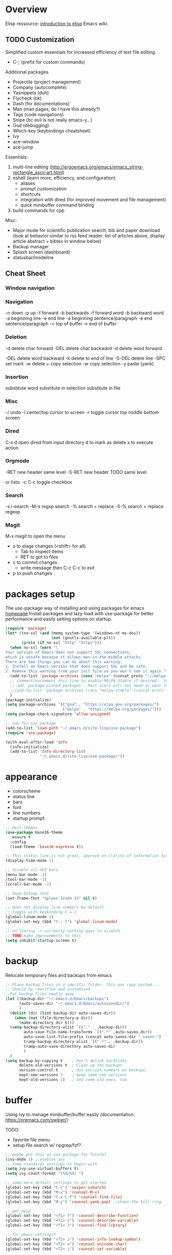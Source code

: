 * Overview 

Elisp ressource: [[https://www.gnu.org/software/emacs/manual/html_mono/eintr.html][introduction to elisp]]
Emacs wiki: 

** TODO Customization

Simplified custom essentials for increased efficiency of text file editing.
- C-; (prefix for custom commands)
  
Additional packages
- Projectile (project management)
- Company (autocomplete)
- Yasnippets (duh)
- Flycheck (ok)
- Dash (for documentations)
- Man (man pages, do I have this already?)
- Tags (code navigations)
- Snipe (bc evil is not really emacs-y...)
- Gud (debugging)
- Which-key (keybindings cheatsheet)
- Ivy
- ace-window
- ace-jump

Essentials:
1. multi-line editing (http://ergoemacs.org/emacs/emacs_string-rectangle_ascii-art.html)
2. eshell (learn more, efficiency, and configuration)
   - aliases
   - prompt customization
   - shortcuts
   - integration with dired (for improved movement and file management)
   - quick minibuffer command binding
3. build commands for cpp

Misc:
- Major mode for scientific publication search, bib and paper download
  (look at behavior similar to rss feed reader: list of articles above,
  display article abstract + bibtex in window below)
- Backup manager
- Splash screen (dashboard)
- statusbar/modeline

** Cheat Sheet
*** Window navigation
*** Navigation

-n down
-p up
-f forward
-b backwards
-f forward word
-b backward word
-a beginning line
-e end line
-a beginning sentence/paragraph
-e end sentence/paragraph
-< top of buffer
-> end of buffer

*** Deletion

-d delete char forward
-DEL delete char backward
-d delete word forward

-DEL delete word backward
-k delete to end of line
-S-DEL delete line
-SPC set mark
-w delete + copy selection
-w copy selection
-y paste (yank)

*** Insertion
 substitute word
 substitute in selection
 substitute in file

*** Misc
-/ undo
-l center/top cursor to screen
-r toggle cursor top middle bottom screen

*** Dired
C-x d open dired from input directory
 d to mark as delete
 x to execute action

*** Orgmode
-RET new header same level
-S-RET new header TODO same level

or lists:
-c C-c toggle checkbox

*** Search
-s i-search
-M-s regxp search
-% search + replace
-S-% search + replace regexp

*** Magit
M-x magit to open the menu
- s to stage changes (<shift> for all)
  - Tab to inspect items
  - RET to got to files
- c to commit changes
  - write message then C-c C-c to exit
- p to push changes

* packages setup

The use-package way of installing and using packages for emacs [[https://jwiegley.github.io/use-package/][homepage]]
Install packages and lazy-load with use-package for better performance and
easily setting options on startup.

#+BEGIN_SRC emacs-lisp
(require 'package)
(let* ((no-ssl (and (memq system-type '(windows-nt ms-dos))
                    (not (gnutls-available-p))))
       (proto (if no-ssl "http" "https")))
  (when no-ssl (warn "\
Your version of Emacs does not support SSL connections,
which is unsafe because it allows man-in-the-middle attacks.
There are two things you can do about this warning:
1. Install an Emacs version that does support SSL and be safe.
2. Remove this warning from your init file so you won't see it again."))
  (add-to-list 'package-archives (cons "melpa" (concat proto "://melpa.org/packages/")) t)
  ;; Comment/uncomment this line to enable MELPA Stable if desired.  See `package-archive-priorities`
  ;; and `package-pinned-packages`. Most users will not need or want to do this.
  ;;(add-to-list 'package-archives (cons "melpa-stable" (concat proto "://stable.melpa.org/packages/")) t)
  )
(package-initialize)
(setq package-archives '(("gnu" . "https://elpa.gnu.org/packages/")
                         ("melpa" . "https://melpa.org/packages/")))
(setq package-check-signature 'allow-unsigned)

;; now for use-package
(add-to-list 'load-path "~/.emacs.d/site-lisp/use-package")
(require 'use-package)

(with-eval-after-load 'info
  (info-initialize)
  (add-to-list 'Info-directory-list
               "~/.emacs.d/site-lisp/use-package/"))
#+END_SRC

* appearance

- colorscheme
- status line
- bars
- font
- line numbers
- startup prompt

#+BEGIN_SRC emacs-lisp
;; best themes 
(use-package base16-theme
  :ensure t
  :config
  (load-theme 'base16-espresso t))

;; This status line is not great, improve on clarity of information displayed.
(display-time-mode 1)

;; disable all GUI bars
(menu-bar-mode -1)
(tool-bar-mode -1)
(scroll-bar-mode -1)

;; dope bitmap font
(set-frame-font "Spleen 32x64 12" nil t)

;; does not display line numbers by default
;; toggle with keybinding C-= l
(global-linum-mode 1)
(global-set-key (kbd "C-; l") 'global-linum-mode)

;; on startup -> currently nothing goes to scratch
;; TODO make improvements to this
(setq inhibit-startup-screen t)
#+END_SRC

* backup

Relocate temporary files and backups from emacs

#+BEGIN_SRC emacs-lisp
;; Place backup files in a specific folder, this was copy-pasted...
;; Should be rewritten and customized
;;Put backup files neatly away
(let ((backup-dir "~/.emacs.d/Emacs/backups")
      (auto-saves-dir "~/.emacs.d/Emacs/autosavedir/")
      )
  (dolist (dir (list backup-dir auto-saves-dir))
    (when (not (file-directory-p dir))
      (make-directory dir t)))
  (setq backup-directory-alist `(("." . ,backup-dir))
        auto-save-file-name-transforms `((".*" ,auto-saves-dir))
        auto-save-list-file-prefix (concat auto-saves-dir ".saves-")
        tramp-backup-directory-alist `((".*" . ,backup-dir))
        tramp-auto-save-directory auto-saves-dir
        )
  )
(setq backup-by-copying t    ; Don't delink hardlinks
      delete-old-versions t  ; Clean up the backups
      version-control t      ; Use version numbers on backups,
      kept-new-versions 3    ; keep some new versions
      kept-old-versions 2)   ; and some old ones, too
#+END_SRC

* buffer

Using ivy to manage minibuffer/buffer easily
(documentation: https://oremacs.com/swiper/)

TODO:
- favorite file menu
- setup file search w/ ripgrep/fzf?

#+BEGIN_SRC emacs-lisp
;; maybe put this as use-package for future?
(ivy-mode 1) ;;enables ivy
;; some standards settings to begin with
(setq ivy-use-virtual-buffers t)
(setq ivy-count-format "(%d/%d) ")

;; some more default settings to get started
(global-set-key (kbd "C-s") 'swiper-isearch)
(global-set-key (kbd "M-x") 'counsel-M-x)
(global-set-key (kbd "C-x C-f") 'counsel-find-file)
(global-set-key (kbd "M-y") 'counsel-yank-pop) ;;shows the kill ring

;; get help
(global-set-key (kbd "<f1> f") 'counsel-describe-function)
(global-set-key (kbd "<f1> v") 'counsel-describe-variable)
(global-set-key (kbd "<f1> l") 'counsel-find-library)

;; for emacs settings?
(global-set-key (kbd "<f2> i") 'counsel-info-lookup-symbol)
(global-set-key (kbd "<f2> u") 'counsel-unicode-char)
(global-set-key (kbd "<f2> j") 'counsel-set-variable)

(global-set-key (kbd "C-x b") 'ivy-switch-buffer)
(global-set-key (kbd "C-c v") 'ivy-push-view) ;;? do really get what this does...
(global-set-key (kbd "C-c V") 'ivy-pop-view)

;; some other kbd
(global-set-key (kbd "C-; n") 'new-frame)
(global-set-key (kbd "C-; c") 'delete-frame)
(global-set-key (kbd "C-; g") 'magit)
(global-set-key (kbd "C-; m") 'counsel-rhythmbox)
(global-set-key (kbd "C-; M") 'counsel-rhythmbox-playpause-current-song)
#+END_SRC

* editing

customized mode for editing based on simplicity
fast movement adapted to the file type and their regions of interest (ROI)
org -> headers or other ROI (code block, links, etc.)
python -> class, methods, import block
R -> funtions

Currently implemented:
- C-[ d delete word under cursor
- C-[ D delete line under cursor
- M-n next paragraph
- M-p previous paragraph

#+BEGIN_SRC emacs-lisp
;; bindings for easier paragraph movement
(global-set-key (kbd "M-p") 'backward-paragraph)
(global-set-key (kbd "M-n") 'forward-paragraph)
;; (load "~/.emacs.d/mr-editing.el")

;; Indent with of four and use tab to allow indentation
;; use M-i to insert tab
(setq-default tab-width 4
	indent-tabs-mode t)

;; Will highlight text in red if goes past 80 characters.
;; (does not work on startup ...)
(use-package column-enforce-mode
  :ensure t
  :init)
(setq-default global-column-enforce-mode t)

;; Autrowrap 80
;; still not working well, also does not matter all that much anyways (just use a
;; linter to fix inconsistencies)
(add-hook 'text-mode-hook 'turn-on-auto-fill)
(add-hook 'prog-mode-hook 'turn-on-auto-fill)
(add-hook 'org-mode-hook 'turn-on-auto-fill)
(setq-default fill-column 80)
(setq auto-fill-mode t)
#+END_SRC

* dired

- [ ] navigation without creating new buffers
- [ ] opening files with xdg-open

#+BEGIN_SRC emacs-lisp
(setq dired-listing-switches "-al --group-directories-first")
#+END_SRC

* TODO eshell

overview of the eshell: http://howardism.org/Technical/Emacs/eshell-present.html

configuration of the eshell:
- aliases
- prompt
- xdg-open for various files
- dired integrations

#+BEGIN_SRC emacs-lisp
;; minibuffer command
(global-set-key (kbd "C-; e") 'eshell-command)
#+END_SRC

* git

#+BEGIN_SRC emacs-lisp
(use-package magit
  :ensure t
  :init)
#+END_SRC

* python

#+BEGIN_SRC emacs-lisp
;; Elpy package setup with use-package, using defer t
;; to enable lazy loading.

(use-package elpy
  :ensure t
  :defer t
  :init
  (advice-add 'python-mode :before 'elpy-enable))
(setq elpy-rpc-virtualenv-path 'current)
(setq elpy-rpc-python-command "python3")
(setq elpy-interactive-python-command "python3")
#+END_SRC

* Markdown

#+BEGIN_SRC emacs-lisp
;; add markdown syntax support for emacs
(use-package markdown-mode
  :ensure t
  :mode (("README\\.md\\'" . gfm-mode)
         ("\\.md\\'" . markdown-mode)
         ("\\.markdown\\'" . markdown-mode))
  :init (setq markdown-command "multimarkdown"))
#+END_SRC

* R

#+BEGIN_SRC emacs-lisp
;; Powerful emacs speaks statistics package
(use-package ess
 :ensure t
 :init (require 'ess-site))
#+END_SRC

* TODO CPP
* yasnippets

#+BEGIN_SRC emacs-lisp
;; Enable yasnippets for all modes
(use-package yasnippet
  :ensure t
  :init
    (yas-global-mode 1))
#+END_SRC

* flycheck

#+BEGIN_SRC emacs-lisp
;; Syntax checking for all modes
(use-package flycheck
  :ensure t
  :init
    (global-flycheck-mode t))
#+END_SRC
